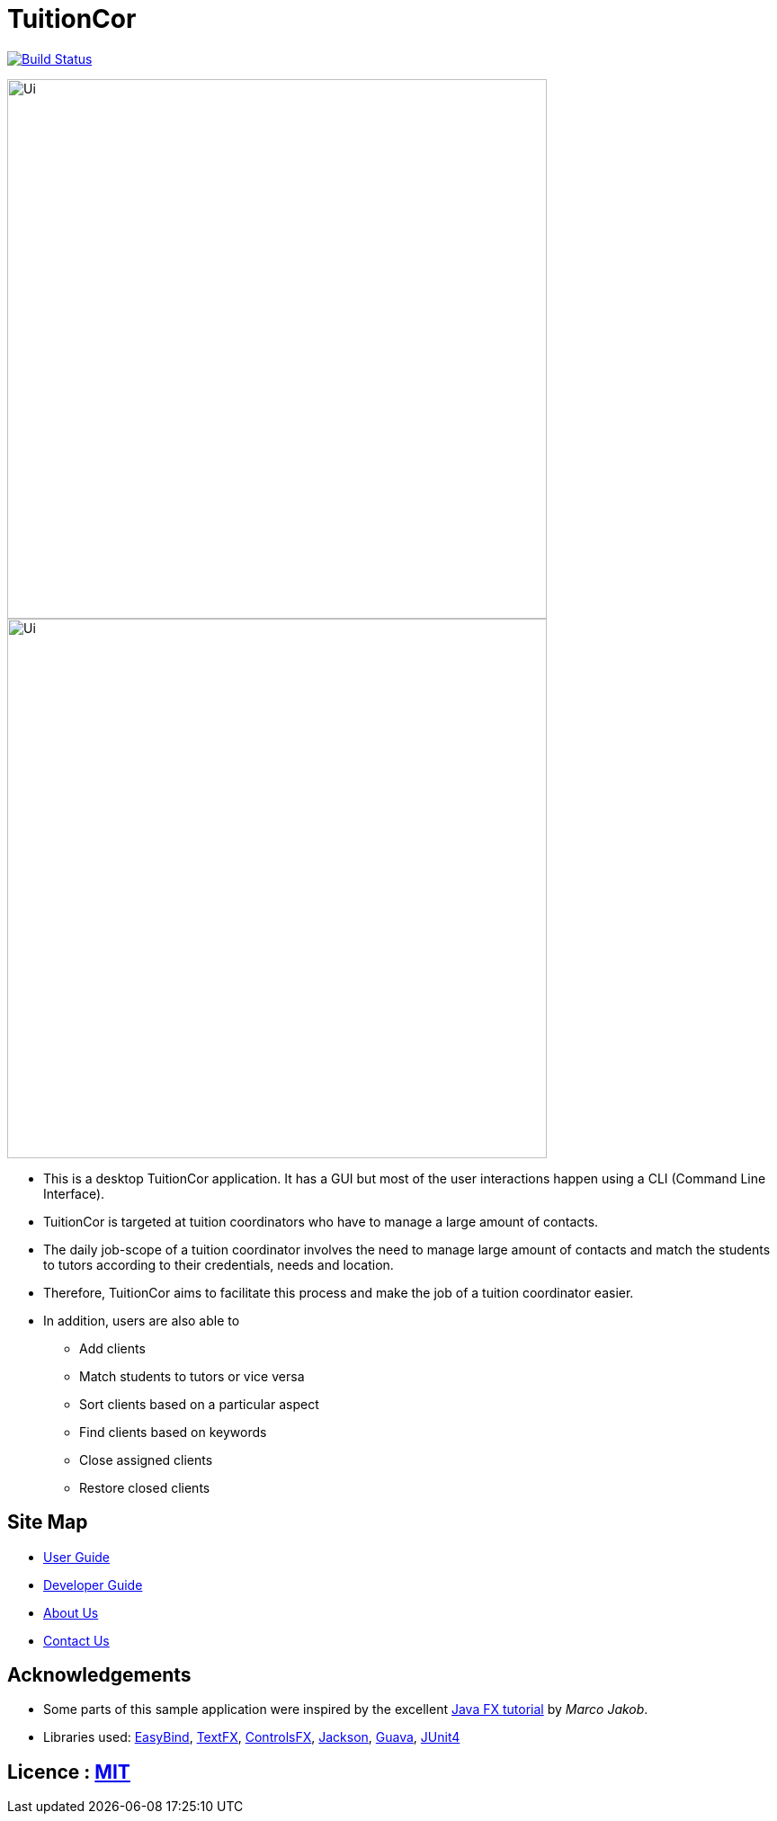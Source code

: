 = TuitionCor
ifdef::env-github,env-browser[:relfileprefix: docs/]

https://travis-ci.org/CS2103JAN2018-F11-B2/main[image:https://travis-ci.org/CS2103JAN2018-F11-B2/main.svg?branch=master[Build Status]]

image::docs/images/Ui.png[width="600"]
endif::[]

ifndef::env-github[]
image::images/Ui.png[width="600"]
endif::[]

* This is a desktop TuitionCor application. It has a GUI but most of the user interactions happen using a CLI (Command Line Interface).
* TuitionCor is targeted at tuition coordinators who have to manage a large amount of contacts.
* The daily job-scope of a tuition coordinator involves the need to manage large amount of contacts and match the students to tutors according to their credentials, needs and location.
* Therefore, TuitionCor aims to facilitate this process and make the job of a tuition coordinator easier.
* In addition, users are also able to
** Add clients
** Match students to tutors or vice versa
** Sort clients based on a particular aspect
** Find clients based on keywords
** Close assigned clients
** Restore closed clients

== Site Map

* <<UserGuide#, User Guide>>
* <<DeveloperGuide#, Developer Guide>>
* <<AboutUs#, About Us>>
* <<ContactUs#, Contact Us>>

== Acknowledgements

* Some parts of this sample application were inspired by the excellent http://code.makery.ch/library/javafx-8-tutorial/[Java FX tutorial] by
_Marco Jakob_.
* Libraries used: https://github.com/TomasMikula/EasyBind[EasyBind], https://github.com/TestFX/TestFX[TextFX], https://bitbucket.org/controlsfx/controlsfx/[ControlsFX], https://github.com/FasterXML/jackson[Jackson], https://github.com/google/guava[Guava], https://github.com/junit-team/junit4[JUnit4]

== Licence : link:LICENSE[MIT]
